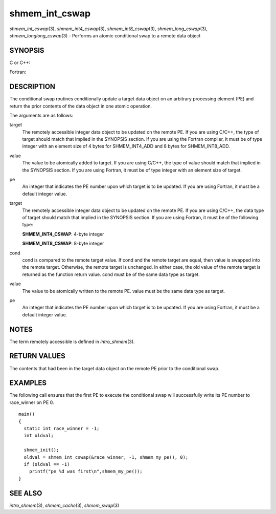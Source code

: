 .. _shmem_int_cswap:

shmem_int_cswap
~~~~~~~~~~~~~~~

*shmem_int_cswap*\ (3), *shmem_int4_cswap*\ (3),
*shmem_int8_cswap*\ (3), *shmem_long_cswap*\ (3),
*shmem_longlong_cswap*\ (3) - Performs an atomic conditional swap to a
remote data object

SYNOPSIS
========

C or C++:

.. code-block:: c++
   :linenos:

   #include <mpp/shmem.h>

   int shmem_int_cswap(int *target, int cond, int value, int pe);

   long shmem_long_cswap(long *target, long cond, long value,
     int pe);

   long long shmem_longlong_cswap(longlong *target,
     longlong cond, longlong value, int pe);

Fortran:

.. code-block:: fortran
   :linenos:

   INCLUDE "mpp/shmem.fh"

   INTEGER pe

   INTEGER(KIND=4) SHMEM_INT4_CSWAP
   ires = SHMEM_INT4_CSWAP(target, cond, value, pe)

   INTEGER(KIND=8) SHMEM_INT8_CSWAP
   ires = SHMEM_INT8_CSWAP(target, cond, value, pe)

DESCRIPTION
===========

The conditional swap routines conditionally update a target data object
on an arbitrary processing element (PE) and return the prior contents of
the data object in one atomic operation.

The arguments are as follows:

target
   The remotely accessible integer data object to be updated on the
   remote PE. If you are using C/C++, the type of target should match
   that implied in the SYNOPSIS section. If you are using the Fortran
   compiler, it must be of type integer with an element size of 4 bytes
   for SHMEM_INT4_ADD and 8 bytes for SHMEM_INT8_ADD.

value
   The value to be atomically added to target. If you are using C/C++,
   the type of value should match that implied in the SYNOPSIS section.
   If you are using Fortran, it must be of type integer with an element
   size of target.

pe
   An integer that indicates the PE number upon which target is to be
   updated. If you are using Fortran, it must be a default integer
   value.

target
   The remotely accessible integer data object to be updated on the
   remote PE. If you are using C/C++, the data type of target should
   match that implied in the SYNOPSIS section. If you are using Fortran,
   it must be of the following type:

   **SHMEM_INT4_CSWAP**: 4-byte integer

   **SHMEM_INT8_CSWAP**: 8-byte integer

cond
   cond is compared to the remote target value. If cond and the remote
   target are equal, then value is swapped into the remote target.
   Otherwise, the remote target is unchanged. In either case, the old
   value of the remote target is returned as the function return value.
   cond must be of the same data type as target.

value
   The value to be atomically written to the remote PE. value must be
   the same data type as target.

pe
   An integer that indicates the PE number upon which target is to be
   updated. If you are using Fortran, it must be a default integer
   value.

NOTES
=====

The term remotely accessible is defined in *intro_shmem*\ (3).

RETURN VALUES
=============

The contents that had been in the target data object on the remote PE
prior to the conditional swap.

EXAMPLES
========

The following call ensures that the first PE to execute the conditional
swap will successfully write its PE number to race_winner on PE 0.

::

   main()
   {
     static int race_winner = -1;
     int oldval;

     shmem_init();
     oldval = shmem_int_cswap(&race_winner, -1, shmem_my_pe(), 0);
     if (oldval == -1)
       printf("pe %d was first\n",shmem_my_pe());
   }

SEE ALSO
========

*intro_shmem*\ (3), *shmem_cache*\ (3), *shmem_swap*\ (3)

.. seealso::
